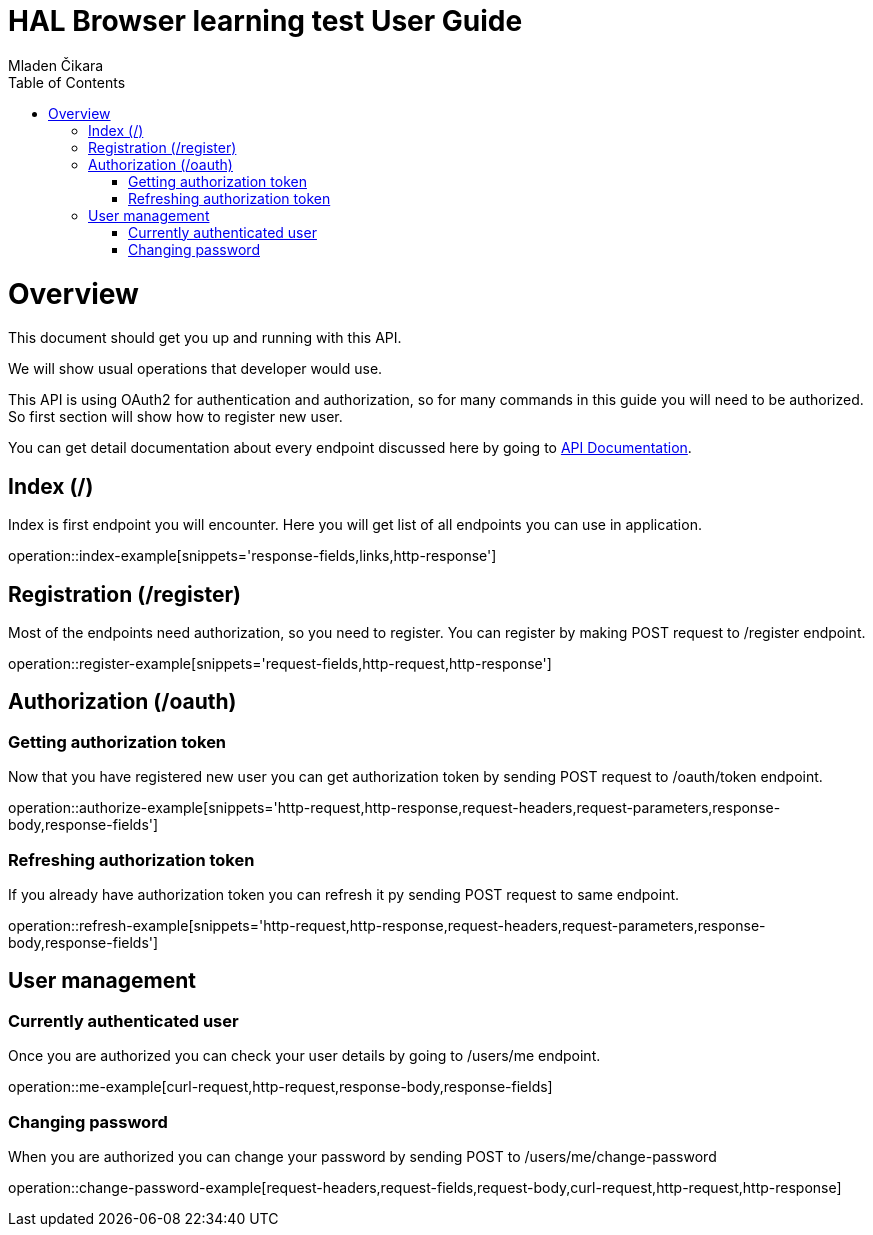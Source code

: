 = HAL Browser learning test User Guide
Mladen Čikara;
:doctype: book
:icons: font
:source-highlighter: highlightjs
:toc: left
:toclevels: 3

[[overview]]
= Overview
This document should get you up and running with this API.

We will show usual operations that developer would use.

This API is using OAuth2 for authentication and authorization, so for many commands in this guide you will need to be
authorized. So first section will show how to register new user.

You can get detail documentation about every endpoint discussed here by going to link:api-guide.html[API Documentation].

[[index]]
== Index (/)
Index is first endpoint you will encounter. Here you will get list of all endpoints you can use in application.

operation::index-example[snippets='response-fields,links,http-response']

[[register]]
== Registration (/register)
Most of the endpoints need authorization, so you need to register.
You can register by making POST request to /register endpoint.

operation::register-example[snippets='request-fields,http-request,http-response']

[[authorization]]
== Authorization (/oauth)

=== Getting authorization token
Now that you have registered new user you can get authorization token by sending POST request to /oauth/token endpoint.

operation::authorize-example[snippets='http-request,http-response,request-headers,request-parameters,response-body,response-fields']

=== Refreshing authorization token
If you already have authorization token you can refresh it py sending POST request to same endpoint.

operation::refresh-example[snippets='http-request,http-response,request-headers,request-parameters,response-body,response-fields']

[[user]]
== User management

=== Currently authenticated user
Once you are authorized you can check your user details by going to /users/me endpoint.

operation::me-example[curl-request,http-request,response-body,response-fields]

=== Changing password
When you are authorized you can change your password by sending POST to /users/me/change-password

operation::change-password-example[request-headers,request-fields,request-body,curl-request,http-request,http-response]